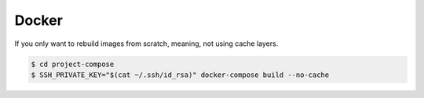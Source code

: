 Docker
===================================================================

If you only want to rebuild images from scratch, meaning, not using cache layers.

.. code-block:: bash

  $ cd project-compose
  $ SSH_PRIVATE_KEY="$(cat ~/.ssh/id_rsa)" docker-compose build --no-cache